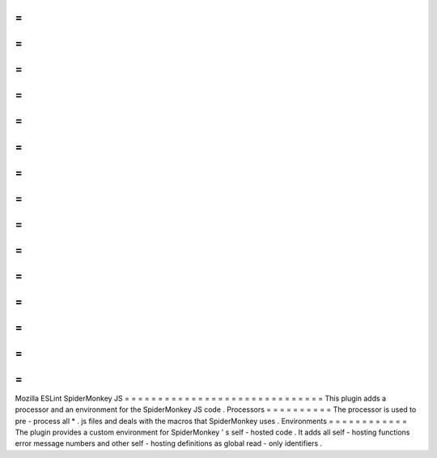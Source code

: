 =
=
=
=
=
=
=
=
=
=
=
=
=
=
=
=
=
=
=
=
=
=
=
=
=
=
=
=
=
=
Mozilla
ESLint
SpiderMonkey
JS
=
=
=
=
=
=
=
=
=
=
=
=
=
=
=
=
=
=
=
=
=
=
=
=
=
=
=
=
=
=
This
plugin
adds
a
processor
and
an
environment
for
the
SpiderMonkey
JS
code
.
Processors
=
=
=
=
=
=
=
=
=
=
The
processor
is
used
to
pre
-
process
all
*
.
js
files
and
deals
with
the
macros
that
SpiderMonkey
uses
.
Environments
=
=
=
=
=
=
=
=
=
=
=
=
The
plugin
provides
a
custom
environment
for
SpiderMonkey
'
s
self
-
hosted
code
.
It
adds
all
self
-
hosting
functions
error
message
numbers
and
other
self
-
hosting
definitions
as
global
read
-
only
identifiers
.
